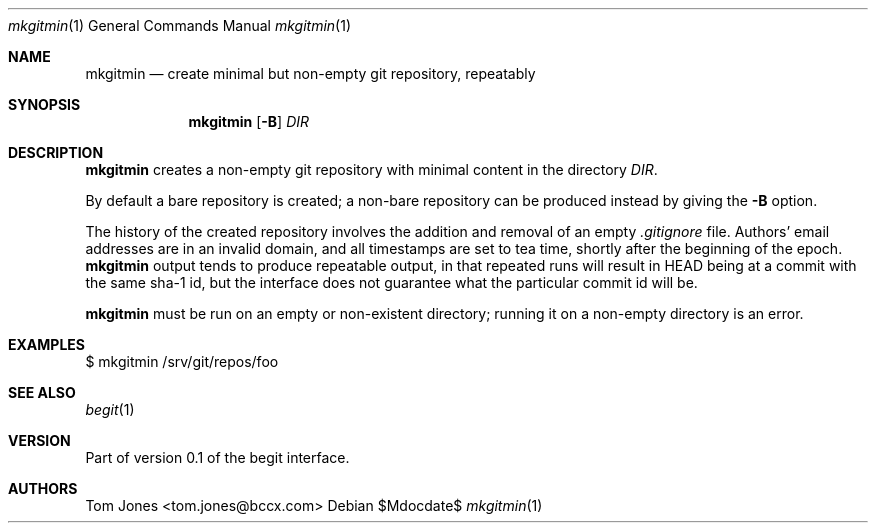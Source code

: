 .Dd $Mdocdate$
.Dt mkgitmin 1
.Os
.Sh NAME
.Nm mkgitmin
.Nd create minimal but non-empty git repository, repeatably
.Sh SYNOPSIS
.Nm
.Op Fl B
.Ar DIR
.Sh DESCRIPTION
.Nm
creates a non-empty git repository with minimal content in the directory
.Ar DIR .

By default a bare repository is created; a non-bare 
repository can be produced instead by giving the 
.Fl B
option.

The history of the created repository 
involves the addition and removal of an empty
.Pa .gitignore
file.  Authors' email addresses are in an invalid domain, and
all timestamps are set to tea time, shortly after the beginning
of the epoch.
.Nm
output tends to produce repeatable output, in that repeated runs will result in
HEAD being at a commit with the same sha-1 id,
but the interface does not guarantee what the particular commit id will
be.

.Nm
must be run on an empty or non-existent directory; running it on a
non-empty directory is an error.

.Sh EXAMPLES
    $ mkgitmin /srv/git/repos/foo
.Sh SEE ALSO
.Xr begit 1
.Sh VERSION
Part of version 0.1 of the begit interface.
.Sh AUTHORS
Tom Jones <tom.jones@bccx.com>
